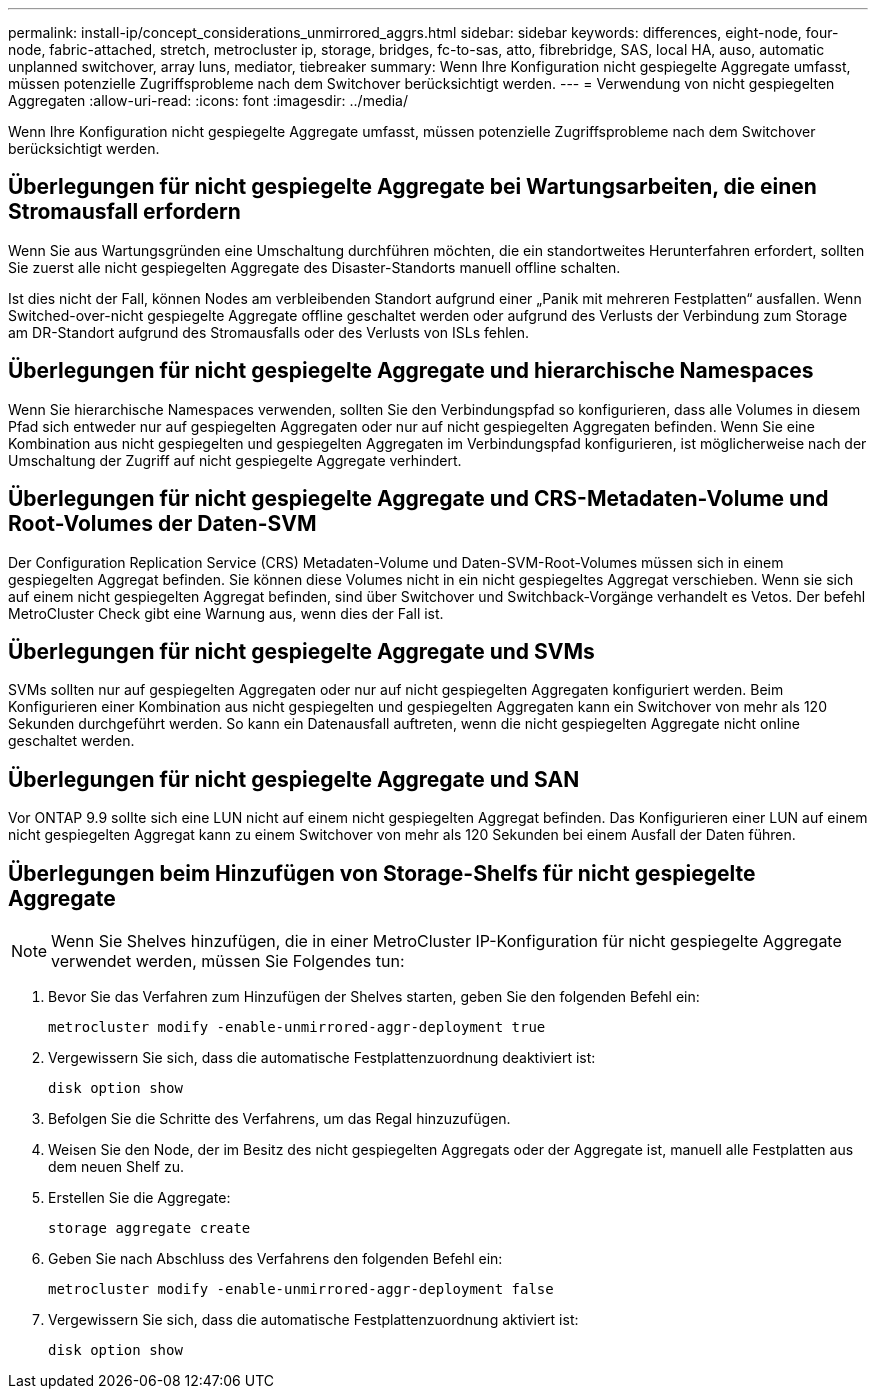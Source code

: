 ---
permalink: install-ip/concept_considerations_unmirrored_aggrs.html 
sidebar: sidebar 
keywords: differences, eight-node, four-node, fabric-attached, stretch, metrocluster ip, storage, bridges, fc-to-sas, atto, fibrebridge, SAS, local HA, auso, automatic unplanned switchover, array luns, mediator, tiebreaker 
summary: Wenn Ihre Konfiguration nicht gespiegelte Aggregate umfasst, müssen potenzielle Zugriffsprobleme nach dem Switchover berücksichtigt werden. 
---
= Verwendung von nicht gespiegelten Aggregaten
:allow-uri-read: 
:icons: font
:imagesdir: ../media/


[role="lead"]
Wenn Ihre Konfiguration nicht gespiegelte Aggregate umfasst, müssen potenzielle Zugriffsprobleme nach dem Switchover berücksichtigt werden.



== Überlegungen für nicht gespiegelte Aggregate bei Wartungsarbeiten, die einen Stromausfall erfordern

Wenn Sie aus Wartungsgründen eine Umschaltung durchführen möchten, die ein standortweites Herunterfahren erfordert, sollten Sie zuerst alle nicht gespiegelten Aggregate des Disaster-Standorts manuell offline schalten.

Ist dies nicht der Fall, können Nodes am verbleibenden Standort aufgrund einer „Panik mit mehreren Festplatten“ ausfallen. Wenn Switched-over-nicht gespiegelte Aggregate offline geschaltet werden oder aufgrund des Verlusts der Verbindung zum Storage am DR-Standort aufgrund des Stromausfalls oder des Verlusts von ISLs fehlen.



== Überlegungen für nicht gespiegelte Aggregate und hierarchische Namespaces

Wenn Sie hierarchische Namespaces verwenden, sollten Sie den Verbindungspfad so konfigurieren, dass alle Volumes in diesem Pfad sich entweder nur auf gespiegelten Aggregaten oder nur auf nicht gespiegelten Aggregaten befinden. Wenn Sie eine Kombination aus nicht gespiegelten und gespiegelten Aggregaten im Verbindungspfad konfigurieren, ist möglicherweise nach der Umschaltung der Zugriff auf nicht gespiegelte Aggregate verhindert.



== Überlegungen für nicht gespiegelte Aggregate und CRS-Metadaten-Volume und Root-Volumes der Daten-SVM

Der Configuration Replication Service (CRS) Metadaten-Volume und Daten-SVM-Root-Volumes müssen sich in einem gespiegelten Aggregat befinden. Sie können diese Volumes nicht in ein nicht gespiegeltes Aggregat verschieben. Wenn sie sich auf einem nicht gespiegelten Aggregat befinden, sind über Switchover und Switchback-Vorgänge verhandelt es Vetos. Der befehl MetroCluster Check gibt eine Warnung aus, wenn dies der Fall ist.



== Überlegungen für nicht gespiegelte Aggregate und SVMs

SVMs sollten nur auf gespiegelten Aggregaten oder nur auf nicht gespiegelten Aggregaten konfiguriert werden. Beim Konfigurieren einer Kombination aus nicht gespiegelten und gespiegelten Aggregaten kann ein Switchover von mehr als 120 Sekunden durchgeführt werden. So kann ein Datenausfall auftreten, wenn die nicht gespiegelten Aggregate nicht online geschaltet werden.



== Überlegungen für nicht gespiegelte Aggregate und SAN

Vor ONTAP 9.9 sollte sich eine LUN nicht auf einem nicht gespiegelten Aggregat befinden. Das Konfigurieren einer LUN auf einem nicht gespiegelten Aggregat kann zu einem Switchover von mehr als 120 Sekunden bei einem Ausfall der Daten führen.



== Überlegungen beim Hinzufügen von Storage-Shelfs für nicht gespiegelte Aggregate


NOTE: Wenn Sie Shelves hinzufügen, die in einer MetroCluster IP-Konfiguration für nicht gespiegelte Aggregate verwendet werden, müssen Sie Folgendes tun:

. Bevor Sie das Verfahren zum Hinzufügen der Shelves starten, geben Sie den folgenden Befehl ein:
+
`metrocluster modify -enable-unmirrored-aggr-deployment true`

. Vergewissern Sie sich, dass die automatische Festplattenzuordnung deaktiviert ist:
+
`disk option show`

. Befolgen Sie die Schritte des Verfahrens, um das Regal hinzuzufügen.
. Weisen Sie den Node, der im Besitz des nicht gespiegelten Aggregats oder der Aggregate ist, manuell alle Festplatten aus dem neuen Shelf zu.
. Erstellen Sie die Aggregate:
+
`storage aggregate create`

. Geben Sie nach Abschluss des Verfahrens den folgenden Befehl ein:
+
`metrocluster modify -enable-unmirrored-aggr-deployment false`

. Vergewissern Sie sich, dass die automatische Festplattenzuordnung aktiviert ist:
+
`disk option show`


